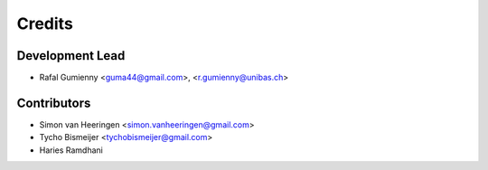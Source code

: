 =======
Credits
=======

Development Lead
----------------

* Rafal Gumienny <guma44@gmail.com>, <r.gumienny@unibas.ch>

Contributors
------------

* Simon van Heeringen <simon.vanheeringen@gmail.com>
* Tycho Bismeijer <tychobismeijer@gmail.com>
* Haries Ramdhani
